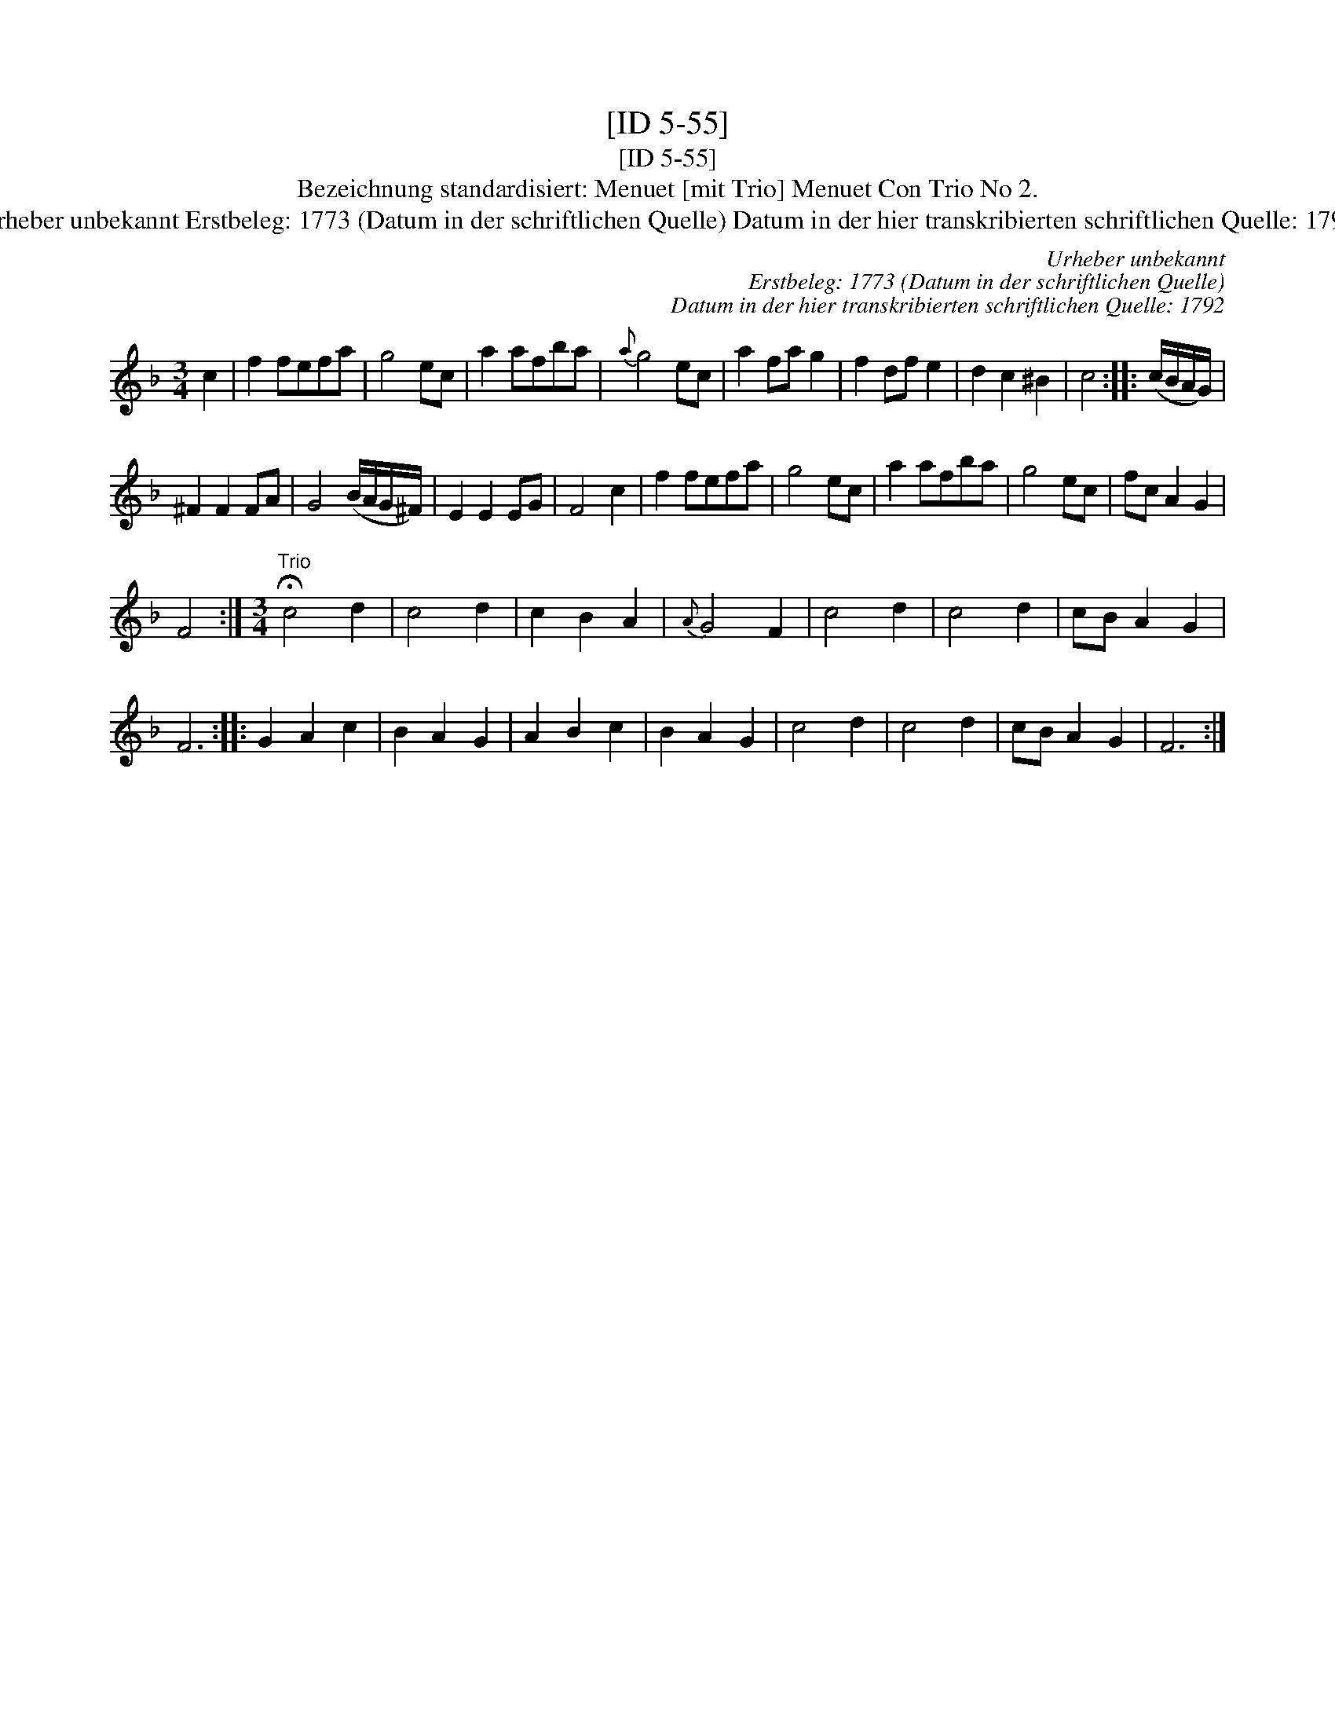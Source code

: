 X:1
T:[ID 5-55]
T:[ID 5-55]
T:Bezeichnung standardisiert: Menuet [mit Trio] Menuet Con Trio No 2.
T:Urheber unbekannt Erstbeleg: 1773 (Datum in der schriftlichen Quelle) Datum in der hier transkribierten schriftlichen Quelle: 1792
C:Urheber unbekannt
C:Erstbeleg: 1773 (Datum in der schriftlichen Quelle)
C:Datum in der hier transkribierten schriftlichen Quelle: 1792
L:1/8
M:3/4
K:F
V:1 treble 
V:1
 c2 | f2 fefa | g4 ec | a2 afba |{a} g4 ec | a2 fa g2 | f2 df e2 | d2 c2 ^B2 | c4 :: (c/B/A/G/) | %10
 ^F2 F2 FA | G4 (B/A/G/^F/) | E2 E2 EG | F4 c2 | f2 fefa | g4 ec | a2 afba | g4 ec | fc A2 G2 | %19
 F4 :|[M:3/4]"^Trio" !fermata!c4 d2 | c4 d2 | c2 B2 A2 |{A} G4 F2 | c4 d2 | c4 d2 | cB A2 G2 | %27
 F6 :: G2 A2 c2 | B2 A2 G2 | A2 B2 c2 | B2 A2 G2 | c4 d2 | c4 d2 | cB A2 G2 | F6 :| %36

